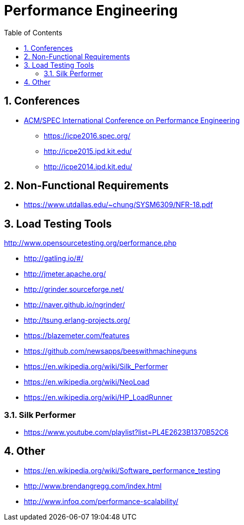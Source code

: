 = Performance Engineering
:sectnums:
:toc: left
:toclevels: 2
//:data-uri:

:toc!:

== Conferences

* http://icpe.ipd.kit.edu/[ACM/SPEC International Conference on Performance Engineering]
** https://icpe2016.spec.org/
** http://icpe2015.ipd.kit.edu/
** http://icpe2014.ipd.kit.edu/

== Non-Functional Requirements

* https://www.utdallas.edu/~chung/SYSM6309/NFR-18.pdf

== Load Testing Tools

http://www.opensourcetesting.org/performance.php

* http://gatling.io/#/
* http://jmeter.apache.org/
* http://grinder.sourceforge.net/
* http://naver.github.io/ngrinder/
* http://tsung.erlang-projects.org/
* https://blazemeter.com/features
* https://github.com/newsapps/beeswithmachineguns
* https://en.wikipedia.org/wiki/Silk_Performer
* https://en.wikipedia.org/wiki/NeoLoad
* https://en.wikipedia.org/wiki/HP_LoadRunner

=== Silk Performer

* https://www.youtube.com/playlist?list=PL4E2623B1370B52C6

== Other

* https://en.wikipedia.org/wiki/Software_performance_testing
* http://www.brendangregg.com/index.html
* http://www.infoq.com/performance-scalability/
